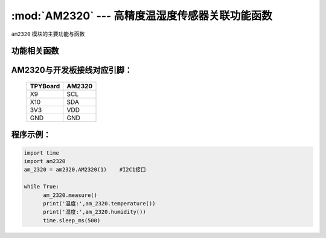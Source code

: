 :mod:`AM2320` --- 高精度温湿度传感器关联功能函数
=============================================

.. module:: AM2320
   :synopsis: 高精度温湿度传感器关联功能函数

``am2320`` 模块的主要功能与函数

功能相关函数
----------------------

.. only:: port_tpyboard

    .. class:: am2320.AM2320(id)
    
    创建AM2320对象。
    
        - ``id`` 硬件连接的I2C编号 
    
    .. method:: AM2320.measure()

       温湿度获取函数，读取温湿度之前要调用

    .. method:: AM2320.temperature()

       温度获取函数，返回读取到的温度

    .. method:: AM2320.humidity()

       湿度获取函数，返回读取到的湿度

AM2320与开发板接线对应引脚：
------------------------------------

		+------------+---------+
		| TPYBoard   | AM2320  |
		+============+=========+
		| X9         | SCL     |
		+------------+---------+
		| X10        | SDA     |
		+------------+---------+
		| 3V3        | VDD     |
		+------------+---------+
		| GND        | GND     |
		+------------+---------+

程序示例：
------------

.. code-block:: python

  import time
  import am2320
  am_2320 = am2320.AM2320(1)	#I2C1接口

  while True:
  	am_2320.measure()
  	print('温度:',am_2320.temperature())
  	print('湿度:',am_2320.humidity())
  	time.sleep_ms(500)